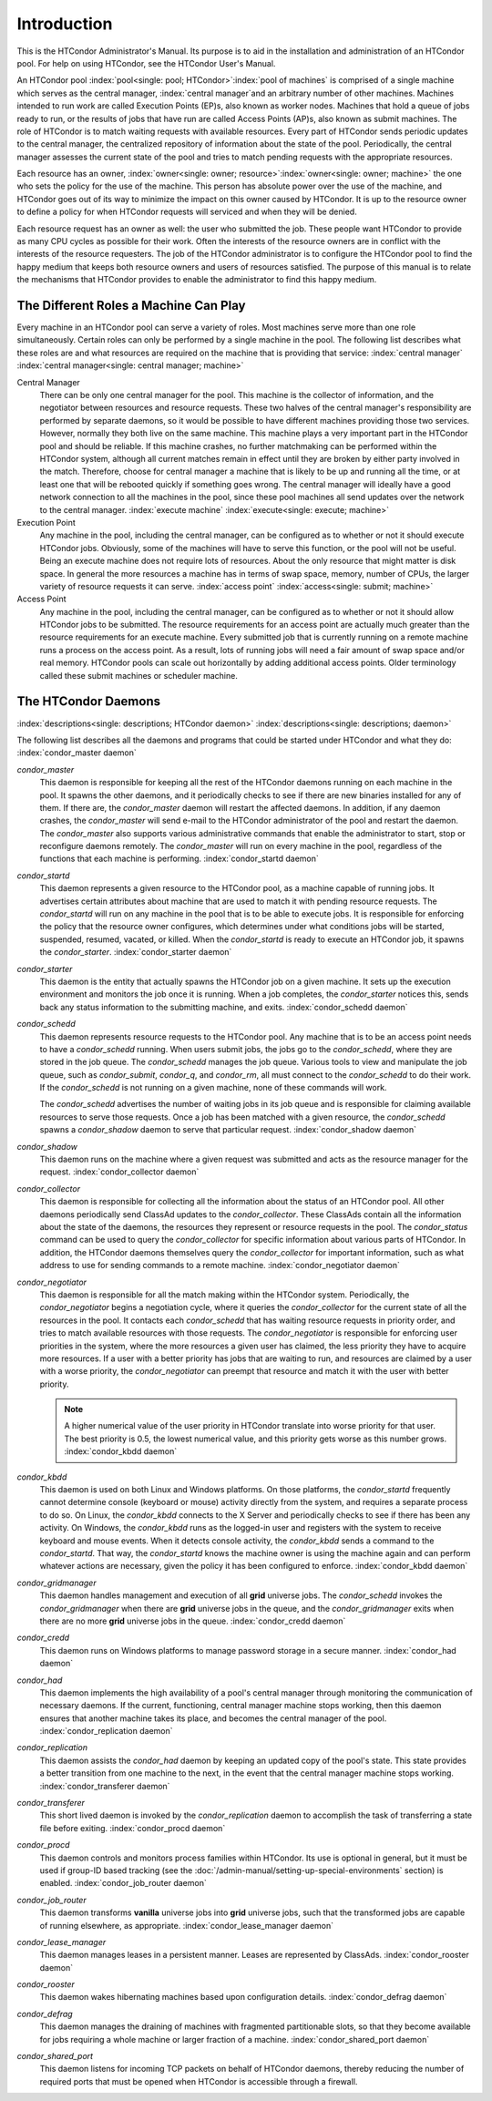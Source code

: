 Introduction
============

This is the HTCondor Administrator's Manual. Its purpose is to aid in
the installation and administration of an HTCondor pool. For help on
using HTCondor, see the HTCondor User's Manual.

An HTCondor pool :index:`pool<single: pool; HTCondor>`\ :index:`pool of
machines` is comprised of a single machine which serves as the central manager,
:index:`central manager`\ and an arbitrary number of other machines.  Machines
intended to run work are called Execution Points (EP)s, also known as worker
nodes.  Machines that hold a queue of jobs ready to run, or the results of jobs
that have run are called Access Points (AP)s, also known as submit machines.
The role of HTCondor is to match waiting requests with available resources.
Every part of HTCondor sends periodic updates to the central manager, the
centralized repository of information about the state of the pool.
Periodically, the central manager assesses the current state of the pool and
tries to match pending requests with the appropriate resources.

Each resource has an owner,
:index:`owner<single: owner; resource>`\ :index:`owner<single: owner; machine>` the one who
sets the policy for the use of the machine. This person has absolute
power over the use of the machine, and HTCondor goes out of its way to
minimize the impact on this owner caused by HTCondor. It is up to the
resource owner to define a policy for when HTCondor requests will
serviced and when they will be denied.

Each resource request has an owner as well: the user who submitted the
job. These people want HTCondor to provide as many CPU cycles as
possible for their work. Often the interests of the resource owners are
in conflict with the interests of the resource requesters. The job of
the HTCondor administrator is to configure the HTCondor pool to find the
happy medium that keeps both resource owners and users of resources
satisfied. The purpose of this manual is to relate the mechanisms that
HTCondor provides to enable the administrator to find this happy medium.

The Different Roles a Machine Can Play
--------------------------------------

Every machine in an HTCondor pool can serve a variety of roles. Most
machines serve more than one role simultaneously. Certain roles can only
be performed by a single machine in the pool. The following list
describes what these roles are and what resources are required on the
machine that is providing that service: :index:`central manager`
:index:`central manager<single: central manager; machine>`

Central Manager
    There can be only one central manager for the pool. This machine is
    the collector of information, and the negotiator between resources
    and resource requests. These two halves of the central manager's
    responsibility are performed by separate daemons, so it would be
    possible to have different machines providing those two services.
    However, normally they both live on the same machine. This machine
    plays a very important part in the HTCondor pool and should be
    reliable. If this machine crashes, no further matchmaking can be
    performed within the HTCondor system, although all current matches
    remain in effect until they are broken by either party involved in
    the match. Therefore, choose for central manager a machine that is
    likely to be up and running all the time, or at least one that will
    be rebooted quickly if something goes wrong. The central manager
    will ideally have a good network connection to all the machines in
    the pool, since these pool machines all send updates over the
    network to the central manager. :index:`execute machine`
    :index:`execute<single: execute; machine>`

Execution Point
    Any machine in the pool, including the central manager, can be
    configured as to whether or not it should execute HTCondor jobs.
    Obviously, some of the machines will have to serve this function, or
    the pool will not be useful. Being an execute machine does not
    require lots of resources. About the only resource that might matter
    is disk space. In general the more resources a machine has in terms
    of swap space, memory, number of CPUs, the larger variety of
    resource requests it can serve. :index:`access point`
    :index:`access<single: submit; machine>`

Access Point
    Any machine in the pool, including the central manager, can be
    configured as to whether or not it should allow HTCondor jobs to be
    submitted. The resource requirements for an access point are
    actually much greater than the resource requirements for an execute
    machine. Every submitted job that is currently running on a
    remote machine runs a process on the access point. As a result,
    lots of running jobs will need a fair amount of swap space and/or
    real memory.  HTCondor pools can scale out horizontally by adding
    additional access points.  Older terminology called these submit
    machines or scheduler machine.

The HTCondor Daemons
--------------------

:index:`descriptions<single: descriptions; HTCondor daemon>`
:index:`descriptions<single: descriptions; daemon>`

The following list describes all the daemons and programs that could be
started under HTCondor and what they do:
:index:`condor_master daemon`

*condor_master*
    This daemon is responsible for keeping all the rest of the HTCondor
    daemons running on each machine in the pool. It spawns the other
    daemons, and it periodically checks to see if there are new binaries
    installed for any of them. If there are, the *condor_master* daemon
    will restart the affected daemons. In addition, if any daemon
    crashes, the *condor_master* will send e-mail to the HTCondor
    administrator of the pool and restart the daemon. The
    *condor_master* also supports various administrative commands that
    enable the administrator to start, stop or reconfigure daemons
    remotely. The *condor_master* will run on every machine in the
    pool, regardless of the functions that each machine is performing.
    :index:`condor_startd daemon`

*condor_startd*
    This daemon represents a given resource to the HTCondor pool, as a
    machine capable of running jobs. It advertises certain attributes
    about machine that are used to match it with pending resource
    requests. The *condor_startd* will run on any machine in the pool
    that is to be able to execute jobs. It is responsible for enforcing
    the policy that the resource owner configures, which determines
    under what conditions jobs will be started, suspended, resumed,
    vacated, or killed. When the *condor_startd* is ready to execute an
    HTCondor job, it spawns the *condor_starter*.
    :index:`condor_starter daemon`

*condor_starter*
    This daemon is the entity that actually spawns the HTCondor job on a
    given machine. It sets up the execution environment and monitors the
    job once it is running. When a job completes, the *condor_starter*
    notices this, sends back any status information to the submitting
    machine, and exits. :index:`condor_schedd daemon`

*condor_schedd*
    This daemon represents resource requests to the HTCondor pool. Any
    machine that is to be an access point needs to have a
    *condor_schedd* running. When users submit jobs, the jobs go to the
    *condor_schedd*, where they are stored in the job queue. The
    *condor_schedd* manages the job queue. Various tools to view and
    manipulate the job queue, such as *condor_submit*, *condor_q*, and
    *condor_rm*, all must connect to the *condor_schedd* to do their
    work. If the *condor_schedd* is not running on a given machine,
    none of these commands will work.

    The *condor_schedd* advertises the number of waiting jobs in its
    job queue and is responsible for claiming available resources to
    serve those requests. Once a job has been matched with a given
    resource, the *condor_schedd* spawns a *condor_shadow* daemon to
    serve that particular request. :index:`condor_shadow daemon`

*condor_shadow*
    This daemon runs on the machine where a given request was submitted
    and acts as the resource manager for the request.
    :index:`condor_collector daemon`

*condor_collector*
    This daemon is responsible for collecting all the information about
    the status of an HTCondor pool. All other daemons periodically send
    ClassAd updates to the *condor_collector*. These ClassAds contain
    all the information about the state of the daemons, the resources
    they represent or resource requests in the pool. The
    *condor_status* command can be used to query the
    *condor_collector* for specific information about various parts of
    HTCondor. In addition, the HTCondor daemons themselves query the
    *condor_collector* for important information, such as what address
    to use for sending commands to a remote machine.
    :index:`condor_negotiator daemon`

*condor_negotiator*
    This daemon is responsible for all the match making within the
    HTCondor system. Periodically, the *condor_negotiator* begins a
    negotiation cycle, where it queries the *condor_collector* for the
    current state of all the resources in the pool. It contacts each
    *condor_schedd* that has waiting resource requests in priority
    order, and tries to match available resources with those requests.
    The *condor_negotiator* is responsible for enforcing user
    priorities in the system, where the more resources a given user has
    claimed, the less priority they have to acquire more resources. If a
    user with a better priority has jobs that are waiting to run, and
    resources are claimed by a user with a worse priority, the
    *condor_negotiator* can preempt that resource and match it with the
    user with better priority.

    .. note::

        A higher numerical value of the user priority in HTCondor
        translate into worse priority for that user. The best priority is
        0.5, the lowest numerical value, and this priority gets worse as
        this number grows. :index:`condor_kbdd daemon`

*condor_kbdd*
    This daemon is used on both Linux and Windows platforms. On those
    platforms, the *condor_startd* frequently cannot determine console
    (keyboard or mouse) activity directly from the system, and requires
    a separate process to do so. On Linux, the *condor_kbdd* connects
    to the X Server and periodically checks to see if there has been any
    activity. On Windows, the *condor_kbdd* runs as the logged-in user
    and registers with the system to receive keyboard and mouse events.
    When it detects console activity, the *condor_kbdd* sends a command
    to the *condor_startd*. That way, the *condor_startd* knows the
    machine owner is using the machine again and can perform whatever
    actions are necessary, given the policy it has been configured to
    enforce. :index:`condor_kbdd daemon`

*condor_gridmanager*
    This daemon handles management and execution of all **grid**
    universe jobs. The *condor_schedd* invokes the
    *condor_gridmanager* when there are **grid** universe jobs in the
    queue, and the *condor_gridmanager* exits when there are no more
    **grid** universe jobs in the queue.
    :index:`condor_credd daemon`

*condor_credd*
    This daemon runs on Windows platforms to manage password storage in
    a secure manner. :index:`condor_had daemon`

*condor_had*
    This daemon implements the high availability of a pool's central
    manager through monitoring the communication of necessary daemons.
    If the current, functioning, central manager machine stops working,
    then this daemon ensures that another machine takes its place, and
    becomes the central manager of the pool.
    :index:`condor_replication daemon`

*condor_replication*
    This daemon assists the *condor_had* daemon by keeping an updated
    copy of the pool's state. This state provides a better transition
    from one machine to the next, in the event that the central manager
    machine stops working. :index:`condor_transferer daemon`

*condor_transferer*
    This short lived daemon is invoked by the *condor_replication*
    daemon to accomplish the task of transferring a state file before
    exiting. :index:`condor_procd daemon`

*condor_procd*
    This daemon controls and monitors process families within HTCondor.
    Its use is optional in general, but it must be used if group-ID
    based tracking (see the
    :doc:`/admin-manual/setting-up-special-environments` section)
    is enabled. :index:`condor_job_router daemon`

*condor_job_router*
    This daemon transforms **vanilla** universe jobs into **grid**
    universe jobs, such that the transformed jobs are capable of running
    elsewhere, as appropriate.
    :index:`condor_lease_manager daemon`

*condor_lease_manager*
    This daemon manages leases in a persistent manner. Leases are
    represented by ClassAds. :index:`condor_rooster daemon`

*condor_rooster*
    This daemon wakes hibernating machines based upon configuration
    details. :index:`condor_defrag daemon`

*condor_defrag*
    This daemon manages the draining of machines with fragmented
    partitionable slots, so that they become available for jobs
    requiring a whole machine or larger fraction of a machine.
    :index:`condor_shared_port daemon`

*condor_shared_port*
    This daemon listens for incoming TCP packets on behalf of HTCondor
    daemons, thereby reducing the number of required ports that must be
    opened when HTCondor is accessible through a firewall.
